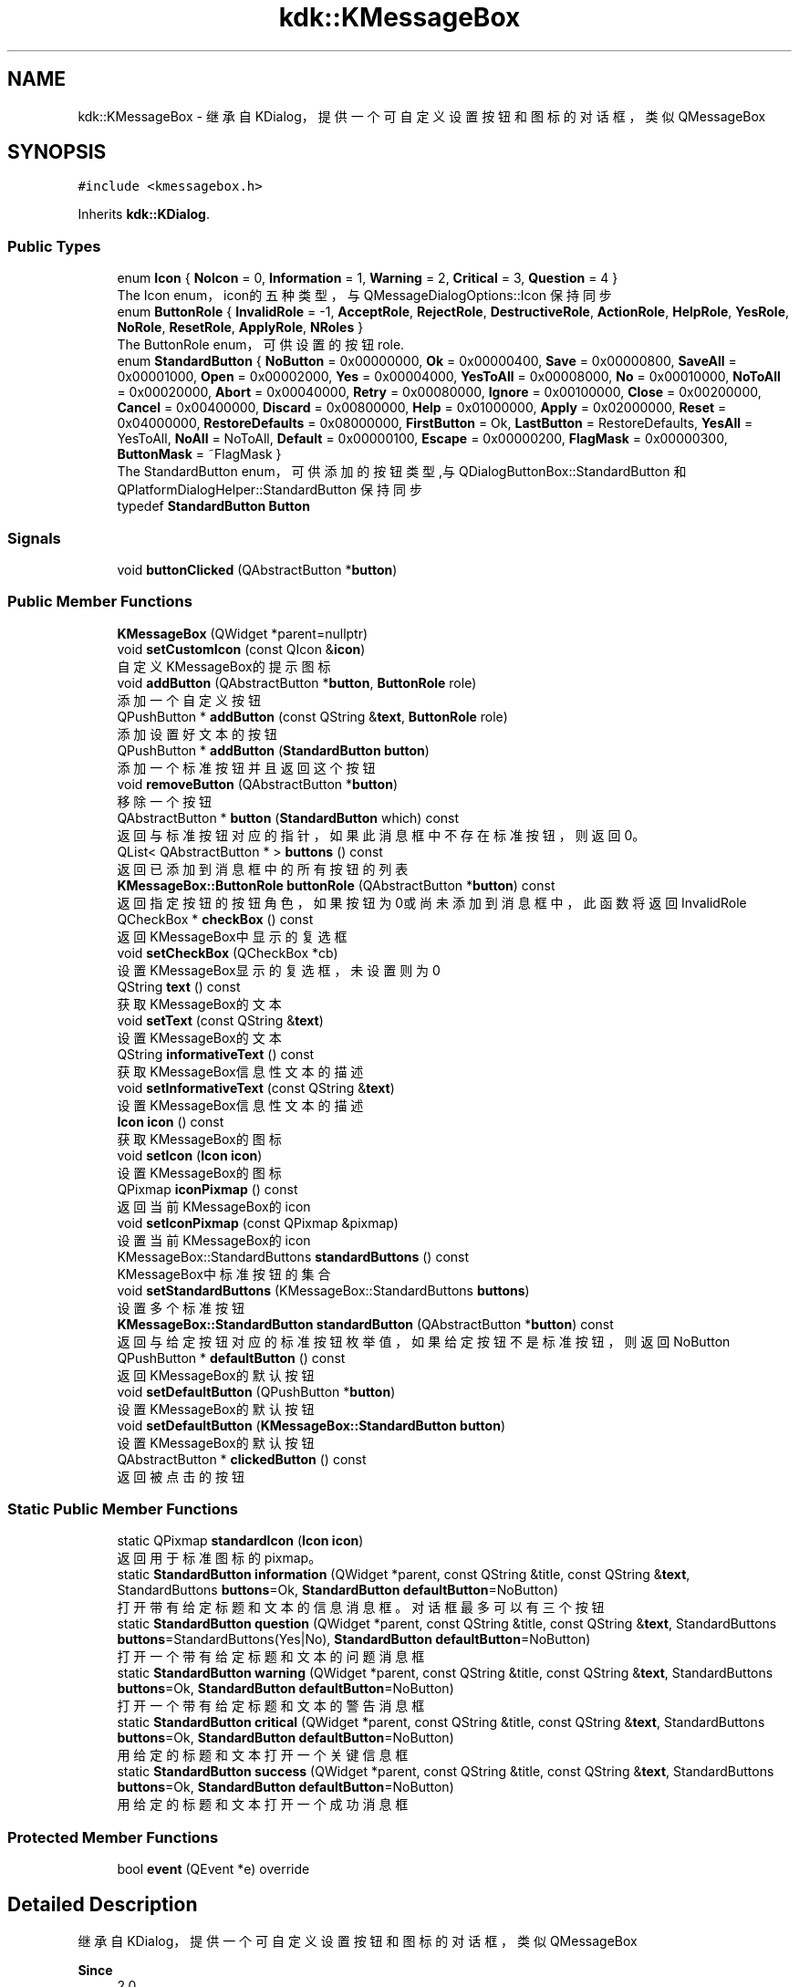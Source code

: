 .TH "kdk::KMessageBox" 3 "Thu Oct 12 2023" "Version version:2.3" "LIBLINGMOSDK-APPLICATIONS" \" -*- nroff -*-
.ad l
.nh
.SH NAME
kdk::KMessageBox \- 继承自KDialog，提供一个可自定义设置按钮和图标的对话框，类似QMessageBox  

.SH SYNOPSIS
.br
.PP
.PP
\fC#include <kmessagebox\&.h>\fP
.PP
Inherits \fBkdk::KDialog\fP\&.
.SS "Public Types"

.in +1c
.ti -1c
.RI "enum \fBIcon\fP { \fBNoIcon\fP = 0, \fBInformation\fP = 1, \fBWarning\fP = 2, \fBCritical\fP = 3, \fBQuestion\fP = 4 }"
.br
.RI "The Icon enum，icon的五种类型，与 QMessageDialogOptions::Icon 保持同步 "
.ti -1c
.RI "enum \fBButtonRole\fP { \fBInvalidRole\fP = -1, \fBAcceptRole\fP, \fBRejectRole\fP, \fBDestructiveRole\fP, \fBActionRole\fP, \fBHelpRole\fP, \fBYesRole\fP, \fBNoRole\fP, \fBResetRole\fP, \fBApplyRole\fP, \fBNRoles\fP }"
.br
.RI "The ButtonRole enum，可供设置的按钮role\&. "
.ti -1c
.RI "enum \fBStandardButton\fP { \fBNoButton\fP = 0x00000000, \fBOk\fP = 0x00000400, \fBSave\fP = 0x00000800, \fBSaveAll\fP = 0x00001000, \fBOpen\fP = 0x00002000, \fBYes\fP = 0x00004000, \fBYesToAll\fP = 0x00008000, \fBNo\fP = 0x00010000, \fBNoToAll\fP = 0x00020000, \fBAbort\fP = 0x00040000, \fBRetry\fP = 0x00080000, \fBIgnore\fP = 0x00100000, \fBClose\fP = 0x00200000, \fBCancel\fP = 0x00400000, \fBDiscard\fP = 0x00800000, \fBHelp\fP = 0x01000000, \fBApply\fP = 0x02000000, \fBReset\fP = 0x04000000, \fBRestoreDefaults\fP = 0x08000000, \fBFirstButton\fP = Ok, \fBLastButton\fP = RestoreDefaults, \fBYesAll\fP = YesToAll, \fBNoAll\fP = NoToAll, \fBDefault\fP = 0x00000100, \fBEscape\fP = 0x00000200, \fBFlagMask\fP = 0x00000300, \fBButtonMask\fP = ~FlagMask }"
.br
.RI "The StandardButton enum，可供添加的按钮类型,与 QDialogButtonBox::StandardButton 和 QPlatformDialogHelper::StandardButton 保持同步 "
.ti -1c
.RI "typedef \fBStandardButton\fP \fBButton\fP"
.br
.in -1c
.SS "Signals"

.in +1c
.ti -1c
.RI "void \fBbuttonClicked\fP (QAbstractButton *\fBbutton\fP)"
.br
.in -1c
.SS "Public Member Functions"

.in +1c
.ti -1c
.RI "\fBKMessageBox\fP (QWidget *parent=nullptr)"
.br
.ti -1c
.RI "void \fBsetCustomIcon\fP (const QIcon &\fBicon\fP)"
.br
.RI "自定义KMessageBox的提示图标 "
.ti -1c
.RI "void \fBaddButton\fP (QAbstractButton *\fBbutton\fP, \fBButtonRole\fP role)"
.br
.RI "添加一个自定义按钮 "
.ti -1c
.RI "QPushButton * \fBaddButton\fP (const QString &\fBtext\fP, \fBButtonRole\fP role)"
.br
.RI "添加设置好文本的按钮 "
.ti -1c
.RI "QPushButton * \fBaddButton\fP (\fBStandardButton\fP \fBbutton\fP)"
.br
.RI "添加一个标准按钮并且返回这个按钮 "
.ti -1c
.RI "void \fBremoveButton\fP (QAbstractButton *\fBbutton\fP)"
.br
.RI "移除一个按钮 "
.ti -1c
.RI "QAbstractButton * \fBbutton\fP (\fBStandardButton\fP which) const"
.br
.RI "返回与标准按钮对应的指针，如果此消息框中不存在标准按钮，则返回0。 "
.ti -1c
.RI "QList< QAbstractButton * > \fBbuttons\fP () const"
.br
.RI "返回已添加到消息框中的所有按钮的列表 "
.ti -1c
.RI "\fBKMessageBox::ButtonRole\fP \fBbuttonRole\fP (QAbstractButton *\fBbutton\fP) const"
.br
.RI "返回指定按钮的按钮角色，如果按钮为0或尚未添加到消息框中，此函数将返回InvalidRole "
.ti -1c
.RI "QCheckBox * \fBcheckBox\fP () const"
.br
.RI "返回KMessageBox中显示的复选框 "
.ti -1c
.RI "void \fBsetCheckBox\fP (QCheckBox *cb)"
.br
.RI "设置KMessageBox显示的复选框，未设置则为0 "
.ti -1c
.RI "QString \fBtext\fP () const"
.br
.RI "获取KMessageBox的文本 "
.ti -1c
.RI "void \fBsetText\fP (const QString &\fBtext\fP)"
.br
.RI "设置KMessageBox的文本 "
.ti -1c
.RI "QString \fBinformativeText\fP () const"
.br
.RI "获取KMessageBox信息性文本的描述 "
.ti -1c
.RI "void \fBsetInformativeText\fP (const QString &\fBtext\fP)"
.br
.RI "设置KMessageBox信息性文本的描述 "
.ti -1c
.RI "\fBIcon\fP \fBicon\fP () const"
.br
.RI "获取KMessageBox的图标 "
.ti -1c
.RI "void \fBsetIcon\fP (\fBIcon\fP \fBicon\fP)"
.br
.RI "设置KMessageBox的图标 "
.ti -1c
.RI "QPixmap \fBiconPixmap\fP () const"
.br
.RI "返回当前KMessageBox的icon "
.ti -1c
.RI "void \fBsetIconPixmap\fP (const QPixmap &pixmap)"
.br
.RI "设置当前KMessageBox的icon "
.ti -1c
.RI "KMessageBox::StandardButtons \fBstandardButtons\fP () const"
.br
.RI "KMessageBox中标准按钮的集合 "
.ti -1c
.RI "void \fBsetStandardButtons\fP (KMessageBox::StandardButtons \fBbuttons\fP)"
.br
.RI "设置多个标准按钮 "
.ti -1c
.RI "\fBKMessageBox::StandardButton\fP \fBstandardButton\fP (QAbstractButton *\fBbutton\fP) const"
.br
.RI "返回与给定按钮对应的标准按钮枚举值，如果给定按钮不是标准按钮，则返回NoButton "
.ti -1c
.RI "QPushButton * \fBdefaultButton\fP () const"
.br
.RI "返回KMessageBox的默认按钮 "
.ti -1c
.RI "void \fBsetDefaultButton\fP (QPushButton *\fBbutton\fP)"
.br
.RI "设置KMessageBox的默认按钮 "
.ti -1c
.RI "void \fBsetDefaultButton\fP (\fBKMessageBox::StandardButton\fP \fBbutton\fP)"
.br
.RI "设置KMessageBox的默认按钮 "
.ti -1c
.RI "QAbstractButton * \fBclickedButton\fP () const"
.br
.RI "返回被点击的按钮 "
.in -1c
.SS "Static Public Member Functions"

.in +1c
.ti -1c
.RI "static QPixmap \fBstandardIcon\fP (\fBIcon\fP \fBicon\fP)"
.br
.RI "返回用于标准图标的pixmap。 "
.ti -1c
.RI "static \fBStandardButton\fP \fBinformation\fP (QWidget *parent, const QString &title, const QString &\fBtext\fP, StandardButtons \fBbuttons\fP=Ok, \fBStandardButton\fP \fBdefaultButton\fP=NoButton)"
.br
.RI "打开带有给定标题和文本的信息消息框。对话框最多可以有三个按钮 "
.ti -1c
.RI "static \fBStandardButton\fP \fBquestion\fP (QWidget *parent, const QString &title, const QString &\fBtext\fP, StandardButtons \fBbuttons\fP=StandardButtons(Yes|No), \fBStandardButton\fP \fBdefaultButton\fP=NoButton)"
.br
.RI "打开一个带有给定标题和文本的问题消息框 "
.ti -1c
.RI "static \fBStandardButton\fP \fBwarning\fP (QWidget *parent, const QString &title, const QString &\fBtext\fP, StandardButtons \fBbuttons\fP=Ok, \fBStandardButton\fP \fBdefaultButton\fP=NoButton)"
.br
.RI "打开一个带有给定标题和文本的警告消息框 "
.ti -1c
.RI "static \fBStandardButton\fP \fBcritical\fP (QWidget *parent, const QString &title, const QString &\fBtext\fP, StandardButtons \fBbuttons\fP=Ok, \fBStandardButton\fP \fBdefaultButton\fP=NoButton)"
.br
.RI "用给定的标题和文本打开一个关键信息框 "
.ti -1c
.RI "static \fBStandardButton\fP \fBsuccess\fP (QWidget *parent, const QString &title, const QString &\fBtext\fP, StandardButtons \fBbuttons\fP=Ok, \fBStandardButton\fP \fBdefaultButton\fP=NoButton)"
.br
.RI "用给定的标题和文本打开一个成功消息框 "
.in -1c
.SS "Protected Member Functions"

.in +1c
.ti -1c
.RI "bool \fBevent\fP (QEvent *e) override"
.br
.in -1c
.SH "Detailed Description"
.PP 
继承自KDialog，提供一个可自定义设置按钮和图标的对话框，类似QMessageBox 


.PP
\fBSince\fP
.RS 4
2\&.0 
.RE
.PP

.SH "Member Function Documentation"
.PP 
.SS "QPushButton* kdk::KMessageBox::addButton (const QString & text, \fBButtonRole\fP role)"

.PP
添加设置好文本的按钮 
.PP
\fBParameters\fP
.RS 4
\fItext\fP 
.br
\fIrole\fP 
.RE
.PP
\fBReturns\fP
.RS 4
.RE
.PP

.SS "void kdk::KMessageBox::addButton (QAbstractButton * button, \fBButtonRole\fP role)"

.PP
添加一个自定义按钮 
.PP
\fBParameters\fP
.RS 4
\fIbutton\fP 
.br
\fIrole\fP 
.RE
.PP

.SS "QPushButton* kdk::KMessageBox::addButton (\fBStandardButton\fP button)"

.PP
添加一个标准按钮并且返回这个按钮 
.PP
\fBParameters\fP
.RS 4
\fIbutton\fP 
.RE
.PP
\fBReturns\fP
.RS 4
.RE
.PP

.SS "QAbstractButton* kdk::KMessageBox::button (\fBStandardButton\fP which) const"

.PP
返回与标准按钮对应的指针，如果此消息框中不存在标准按钮，则返回0。 
.PP
\fBParameters\fP
.RS 4
\fIwhich\fP 
.RE
.PP
\fBReturns\fP
.RS 4
.RE
.PP

.SS "\fBKMessageBox::ButtonRole\fP kdk::KMessageBox::buttonRole (QAbstractButton * button) const"

.PP
返回指定按钮的按钮角色，如果按钮为0或尚未添加到消息框中，此函数将返回InvalidRole 
.PP
\fBParameters\fP
.RS 4
\fIbutton\fP 
.RE
.PP
\fBReturns\fP
.RS 4
.RE
.PP

.SS "QList<QAbstractButton*> kdk::KMessageBox::buttons () const"

.PP
返回已添加到消息框中的所有按钮的列表 
.PP
\fBReturns\fP
.RS 4

.RE
.PP

.SS "QCheckBox* kdk::KMessageBox::checkBox () const"

.PP
返回KMessageBox中显示的复选框 
.PP
\fBReturns\fP
.RS 4

.RE
.PP

.SS "QAbstractButton* kdk::KMessageBox::clickedButton () const"

.PP
返回被点击的按钮 
.PP
\fBReturns\fP
.RS 4

.RE
.PP

.SS "static \fBStandardButton\fP kdk::KMessageBox::critical (QWidget * parent, const QString & title, const QString & text, StandardButtons buttons = \fCOk\fP, \fBStandardButton\fP defaultButton = \fCNoButton\fP)\fC [static]\fP"

.PP
用给定的标题和文本打开一个关键信息框 
.PP
\fBParameters\fP
.RS 4
\fIparent\fP 
.br
\fItitle\fP 
.br
\fItext\fP 
.br
\fIbuttons\fP 
.br
\fIdefaultButton\fP 
.RE
.PP
\fBReturns\fP
.RS 4
.RE
.PP

.SS "QPushButton* kdk::KMessageBox::defaultButton () const"

.PP
返回KMessageBox的默认按钮 
.PP
\fBReturns\fP
.RS 4

.RE
.PP

.SS "\fBIcon\fP kdk::KMessageBox::icon () const"

.PP
获取KMessageBox的图标 
.PP
\fBReturns\fP
.RS 4

.RE
.PP

.SS "QPixmap kdk::KMessageBox::iconPixmap () const"

.PP
返回当前KMessageBox的icon 
.PP
\fBReturns\fP
.RS 4

.RE
.PP

.SS "static \fBStandardButton\fP kdk::KMessageBox::information (QWidget * parent, const QString & title, const QString & text, StandardButtons buttons = \fCOk\fP, \fBStandardButton\fP defaultButton = \fCNoButton\fP)\fC [static]\fP"

.PP
打开带有给定标题和文本的信息消息框。对话框最多可以有三个按钮 
.PP
\fBParameters\fP
.RS 4
\fIparent\fP 
.br
\fItitle\fP 
.br
\fItext\fP 
.br
\fIbuttons\fP 
.br
\fIdefaultButton\fP 
.RE
.PP
\fBReturns\fP
.RS 4
.RE
.PP

.SS "QString kdk::KMessageBox::informativeText () const"

.PP
获取KMessageBox信息性文本的描述 
.PP
\fBReturns\fP
.RS 4

.RE
.PP

.SS "static \fBStandardButton\fP kdk::KMessageBox::question (QWidget * parent, const QString & title, const QString & text, StandardButtons buttons = \fCStandardButtons(Yes|No)\fP, \fBStandardButton\fP defaultButton = \fCNoButton\fP)\fC [static]\fP"

.PP
打开一个带有给定标题和文本的问题消息框 
.PP
\fBParameters\fP
.RS 4
\fIparent\fP 
.br
\fItitle\fP 
.br
\fItext\fP 
.br
\fIbuttons\fP 
.br
\fIdefaultButton\fP 
.RE
.PP
\fBReturns\fP
.RS 4
.RE
.PP

.SS "void kdk::KMessageBox::removeButton (QAbstractButton * button)"

.PP
移除一个按钮 
.PP
\fBParameters\fP
.RS 4
\fIbutton\fP 
.RE
.PP

.SS "void kdk::KMessageBox::setCheckBox (QCheckBox * cb)"

.PP
设置KMessageBox显示的复选框，未设置则为0 
.PP
\fBParameters\fP
.RS 4
\fIcb\fP 
.RE
.PP

.SS "void kdk::KMessageBox::setCustomIcon (const QIcon & icon)"

.PP
自定义KMessageBox的提示图标 
.PP
\fBParameters\fP
.RS 4
\fIicon\fP 
.RE
.PP

.SS "void kdk::KMessageBox::setDefaultButton (\fBKMessageBox::StandardButton\fP button)"

.PP
设置KMessageBox的默认按钮 
.PP
\fBParameters\fP
.RS 4
\fIbutton\fP 
.RE
.PP

.SS "void kdk::KMessageBox::setDefaultButton (QPushButton * button)"

.PP
设置KMessageBox的默认按钮 
.PP
\fBParameters\fP
.RS 4
\fIbutton\fP 
.RE
.PP

.SS "void kdk::KMessageBox::setIcon (\fBIcon\fP icon)"

.PP
设置KMessageBox的图标 
.PP
\fBParameters\fP
.RS 4
\fIicon\fP 
.RE
.PP

.SS "void kdk::KMessageBox::setIconPixmap (const QPixmap & pixmap)"

.PP
设置当前KMessageBox的icon 
.PP
\fBParameters\fP
.RS 4
\fIpixmap\fP 
.RE
.PP

.SS "void kdk::KMessageBox::setInformativeText (const QString & text)"

.PP
设置KMessageBox信息性文本的描述 
.PP
\fBParameters\fP
.RS 4
\fItext\fP 
.RE
.PP

.SS "void kdk::KMessageBox::setStandardButtons (KMessageBox::StandardButtons buttons)"

.PP
设置多个标准按钮 
.PP
\fBParameters\fP
.RS 4
\fIbuttons\fP 
.RE
.PP

.SS "void kdk::KMessageBox::setText (const QString & text)"

.PP
设置KMessageBox的文本 
.PP
\fBParameters\fP
.RS 4
\fItext\fP 
.RE
.PP

.SS "\fBKMessageBox::StandardButton\fP kdk::KMessageBox::standardButton (QAbstractButton * button) const"

.PP
返回与给定按钮对应的标准按钮枚举值，如果给定按钮不是标准按钮，则返回NoButton 
.PP
\fBParameters\fP
.RS 4
\fIbutton\fP 
.RE
.PP
\fBReturns\fP
.RS 4
.RE
.PP

.SS "KMessageBox::StandardButtons kdk::KMessageBox::standardButtons () const"

.PP
KMessageBox中标准按钮的集合 
.PP
\fBReturns\fP
.RS 4

.RE
.PP

.SS "static QPixmap kdk::KMessageBox::standardIcon (\fBIcon\fP icon)\fC [static]\fP"

.PP
返回用于标准图标的pixmap。 
.PP
\fBParameters\fP
.RS 4
\fIicon\fP 
.RE
.PP
\fBReturns\fP
.RS 4
.RE
.PP

.SS "static \fBStandardButton\fP kdk::KMessageBox::success (QWidget * parent, const QString & title, const QString & text, StandardButtons buttons = \fCOk\fP, \fBStandardButton\fP defaultButton = \fCNoButton\fP)\fC [static]\fP"

.PP
用给定的标题和文本打开一个成功消息框 
.PP
\fBParameters\fP
.RS 4
\fIparent\fP 
.br
\fItitle\fP 
.br
\fItext\fP 
.br
\fIbuttons\fP 
.br
\fIdefaultButton\fP 
.RE
.PP
\fBReturns\fP
.RS 4
.RE
.PP

.SS "QString kdk::KMessageBox::text () const"

.PP
获取KMessageBox的文本 
.PP
\fBReturns\fP
.RS 4

.RE
.PP

.SS "static \fBStandardButton\fP kdk::KMessageBox::warning (QWidget * parent, const QString & title, const QString & text, StandardButtons buttons = \fCOk\fP, \fBStandardButton\fP defaultButton = \fCNoButton\fP)\fC [static]\fP"

.PP
打开一个带有给定标题和文本的警告消息框 
.PP
\fBParameters\fP
.RS 4
\fIparent\fP 
.br
\fItitle\fP 
.br
\fItext\fP 
.br
\fIbuttons\fP 
.br
\fIdefaultButton\fP 
.RE
.PP
\fBReturns\fP
.RS 4
.RE
.PP


.SH "Author"
.PP 
Generated automatically by Doxygen for LIBLINGMOSDK-APPLICATIONS from the source code\&.
